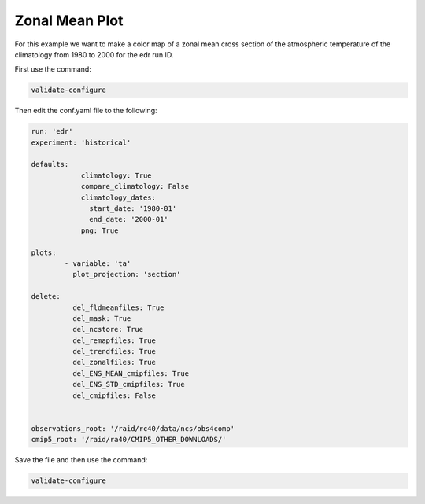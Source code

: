 .. _zonalmean:

Zonal Mean Plot
===================

For this example we want to make a color map of a zonal mean 
cross section of the atmospheric temperature of the climatology
from 1980 to 2000 for the edr run ID.

.. image:: images/tasection_climatology.png

First use the command:

.. code-block:: bash

    validate-configure

Then edit the conf.yaml file to the following:

.. code-block:: yaml

    run: 'edr'
    experiment: 'historical'

    defaults:
                climatology: True
                compare_climatology: False
                climatology_dates:
                  start_date: '1980-01'
                  end_date: '2000-01'
                png: True

    plots:    
            - variable: 'ta'
              plot_projection: 'section'

    delete:
              del_fldmeanfiles: True
              del_mask: True
              del_ncstore: True
              del_remapfiles: True
              del_trendfiles: True
              del_zonalfiles: True
              del_ENS_MEAN_cmipfiles: True
              del_ENS_STD_cmipfiles: True
              del_cmipfiles: False

              
    observations_root: '/raid/rc40/data/ncs/obs4comp'
    cmip5_root: '/raid/ra40/CMIP5_OTHER_DOWNLOADS/'

Save the file and then use the command:

.. code-block:: bash

    validate-configure
